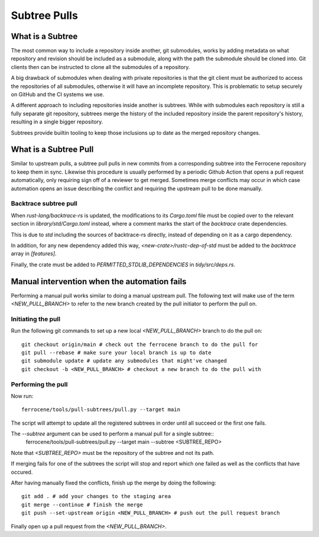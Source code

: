 .. SPDX-License-Identifier: MIT OR Apache-2.0
   SPDX-FileCopyrightText: The Ferrocene Developers

Subtree Pulls
==============

What is a Subtree
-----------------

The most common way to include a repository inside another, git submodules,
works by adding metadata on what repository and revision should be included as
a submodule, along with the path the submodule should be cloned into. Git
clients then can be instructed to clone all the submodules of a repository.

A big drawback of submodules when dealing with private repositories is that the
git client must be authorized to access the repositories of all submodules,
otherwise it will have an incomplete repository. This is problematic to setup
securely on GitHub and the CI systems we use.

A different approach to including repositories inside another is subtrees.
While with submodules each repository is still a fully separate git repository,
subtrees merge the history of the included repository inside the parent
repository's history, resulting in a single bigger repository.

Subtrees provide builtin tooling to keep those inclusions up to date as the
merged repository changes.

What is a Subtree Pull
----------------------

Similar to upstream pulls, a subtree pull pulls in new commits from a corresponding
subtree into the Ferrocene repository to keep them in sync. Likewise this
procedure is usually performed by a periodic Github Action that opens a pull
request automatically, only requiring sign off of a reviewer to get merged.
Sometimes merge conflicts may occur in which case automation opens an issue
describing the conflict and requiring the upstream pull to be done manually.

Backtrace subtree pull
^^^^^^^^^^^^^^^^^^^^^^

When `rust-lang/backtrace-rs` is updated, the modifications to its `Cargo.toml`
file must be copied over to the relevant section in `library/std/Cargo.toml` instead,
where a comment marks the start of the `backtrace` crate dependencies.

This is due to `std` including the sources of backtrace-rs directly, instead of
depending on it as a cargo dependency.

In addition, for any new dependency added this way, `<new-crate>/rustc-dep-of-std` must be
added to the `backtrace` array in `[features]`.

Finally, the crate must be added to `PERMITTED_STDLIB_DEPENDENCIES` in `tidy/src/deps.rs`.

Manual intervention when the automation fails
---------------------------------------------

Performing a manual pull works similar to doing a manual upstream pull.
The following text will make use of the term `<NEW_PULL_BRANCH>` to refer
to the new branch created by the pull initiator to perform the pull on.

Initiating the pull
^^^^^^^^^^^^^^^^^^^

Run the following git commands to set up a new local `<NEW_PULL_BRANCH>`
branch to do the pull on::

  git checkout origin/main # check out the ferrocene branch to do the pull for
  git pull --rebase # make sure your local branch is up to date
  git submodule update # update any submodules that might've changed
  git checkout -b <NEW_PULL_BRANCH> # checkout a new branch to do the pull with

Performing the pull
^^^^^^^^^^^^^^^^^^^

Now run::

  ferrocene/tools/pull-subtrees/pull.py --target main

The script will attempt to update all the registered subtrees in order
until all succeed or the first one fails.

The `--subtree` argument can be used to perform a manual pull for a single subtree::
  ferrocene/tools/pull-subtrees/pull.py --target main --subtree <SUBTREE_REPO>

Note that `<SUBTREE_REPO>` must be the repository of the subtree and not its path.

If merging fails for one of the subtrees the script will stop and report which
one failed as well as the conflicts that have occured.

After having manually fixed the conflicts, finish up the merge by doing the following::

  git add . # add your changes to the staging area
  git merge --continue # finish the merge
  git push --set-upstream origin <NEW_PULL_BRANCH> # push out the pull request branch

Finally open up a pull request from the `<NEW_PULL_BRANCH>`.
